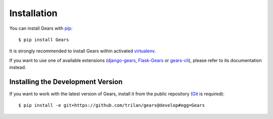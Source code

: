 Installation
============

You can install Gears with pip_::

    $ pip install Gears

It is strongly recommended to install Gears within activated virtualenv_.

If you want to use one of available extensions (django-gears_, Flask-Gears_ or
gears-cli_), please refer to its documentation instead.

Installing the Development Version
----------------------------------

If you want to work with the latest version of Gears, install it from the
public repository (Git_ is required)::

    $ pip install -e git+https://github.com/trilan/gears@develop#egg=Gears


.. _pip: http://www.pip-installer.org/
.. _virtualenv: http://virtualenv.org/
.. _Git: http://git-scm.com/

.. _django-gears: https://github.com/trilan/django-gears
.. _flask-gears: https://github.com/trilan/flask-gears
.. _gears-cli: https://github.com/trilan/gears-cli

